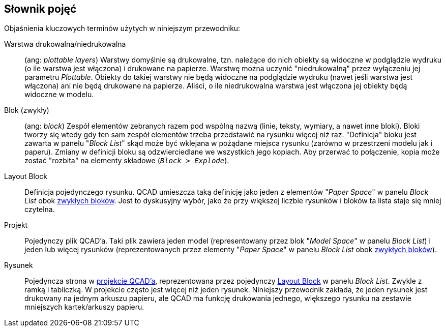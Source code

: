 [#glossary]
== Słownik pojęć

Objaśnienia kluczowych terminów użytych w niniejszym przewodniku:

[#def-niedrukowalna-warstwa]
Warstwa drukowalna/niedrukowalna:: (ang: _plottable layers_) Warstwy domyślnie są drukowalne, tzn. należące do nich obiekty są widoczne w podglądzie wydruku (o ile warstwa jest włączona) i drukowane na papierze. Warstwę można uczynić "niedrukowalną" przez wyłączeniu jej parametru _Plottable_. Obiekty do takiej warstwy nie będą widoczne na podglądzie wydruku (nawet jeśli warstwa jest włączona) ani nie będą drukowane na papierze. Aliści, o ile niedrukowalna warstwa jest włączona jej obiekty będą widoczne w modelu.

[#def-blok]
Blok (zwykły):: (ang: _block_) Zespół elementów zebranych razem pod wspólną nazwą (linie, teksty, wymiary, a nawet inne bloki). Bloki tworzy się wtedy gdy ten sam zespół elementów trzeba przedstawić na rysunku więcej niż raz. "Definicja" bloku jest zawarta w panelu "_Block List_" skąd może być wklejana w pożądane miejsca rysunku (zarówno w przestrzeni modelu jak i paperu). Zmiany w definicji bloku są odzwierciedlane we wszystkich jego kopiach. Aby przerwać to połączenie, kopia może zostać "rozbita" na elementy składowe (`_Block > Explode_`).

[#def-layout-block]
Layout Block:: Definicja pojedynczego rysunku. QCAD umieszcza taką definicję jako jeden z elementów "_Paper Space_" w panelu _Block List_ obok xref:#def-blok[zwykłych bloków]. Jest to dyskusyjny wybór, jako że przy większej liczbie rysunków i bloków ta lista staje się mniej czytelna.

[#def-projekt]
Projekt:: Pojedynczy plik QCAD'a. Taki plik zawiera jeden model (representowany przez blok "_Model Space_" w panelu _Block List_) i jeden lub więcej rysunków (reprezentowanych przez elementy "_Paper Space_" w panelu _Block List_ obok xref:#def-blok[zwykłych bloków]).

[#def-rysunek]
Rysunek:: Pojedyncza strona w xref:def-projekt[projekcie QCAD'a], reprezentowana przez pojedynczy xref:def-layout-block[Layout Block] w panelu _Block List_. Zwykle z ramką i tabliczką. W projekcie często jest więcej niż jeden rysunek. Niniejszy przewodnik zakłada, że jeden rysunek jest drukowany na jednym arkuszu papieru, ale QCAD ma funkcję drukowania jednego, większego rysunku na zestawie mniejszych kartek/arkuszy papieru.